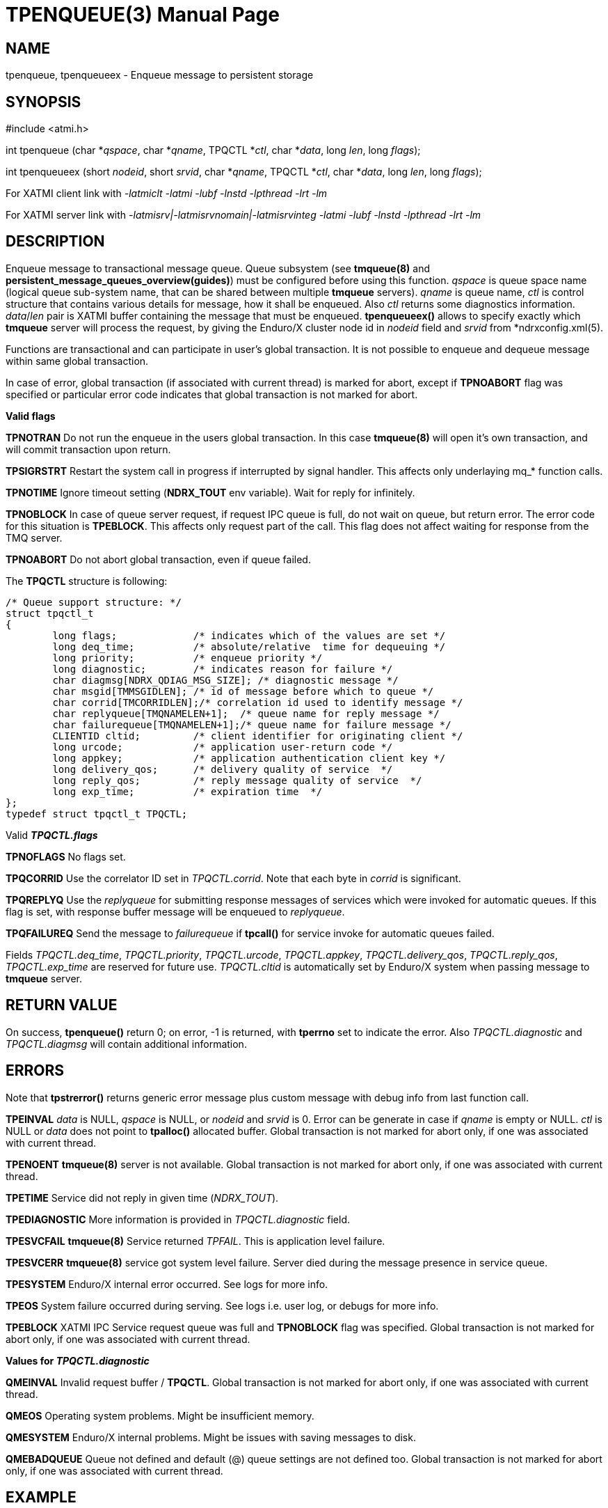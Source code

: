 TPENQUEUE(3)
============
:doctype: manpage


NAME
----
tpenqueue, tpenqueueex - Enqueue message to persistent storage


SYNOPSIS
--------
#include <atmi.h>

int tpenqueue (char *'qspace', char *'qname', TPQCTL *'ctl', char *'data', long 'len', long 'flags');

int tpenqueueex (short 'nodeid', short 'srvid', char *'qname', TPQCTL *'ctl', char *'data', long 'len', long 'flags');


For XATMI client link with '-latmiclt -latmi -lubf -lnstd -lpthread -lrt -lm'

For XATMI server link with '-latmisrv|-latmisrvnomain|-latmisrvinteg -latmi -lubf -lnstd -lpthread -lrt -lm'

DESCRIPTION
-----------
Enqueue message to transactional message queue. Queue subsystem (see *tmqueue(8)* 
and *persistent_message_queues_overview(guides)*) must be configured before using 
this function. 'qspace' is queue space name (logical queue sub-system name, 
that can be shared between multiple *tmqueue* servers). 'qname' is queue name, 
'ctl' is control structure that contains various details for message, how it 
shall be enqueued. Also 'ctl' returns some diagnostics information. 'data'/'len' 
pair is XATMI buffer containing the message that must be enqueued. *tpenqueueex()* 
allows to specify exactly which *tmqueue* server will process the request, 
by giving the Enduro/X cluster node id in 'nodeid' field and 'srvid' 
from *ndrxconfig.xml(5).

Functions are transactional and can participate in user's global transaction. 
It is not possible to enqueue and dequeue message within same global transaction.

In case of error, global transaction (if associated with current thread) is marked for
abort, except if *TPNOABORT* flag was specified or particular error code
indicates that global transaction is not marked for abort.

*Valid flags*

*TPNOTRAN* Do not run the enqueue in the users global transaction. 
In this case *tmqueue(8)* will open it's own transaction, and will commit 
transaction upon return.

*TPSIGRSTRT* Restart the system call in progress if interrupted by signal handler.
This affects only underlaying mq_* function calls.

*TPNOTIME* Ignore timeout setting (*NDRX_TOUT* env variable). 
Wait for reply for infinitely.

*TPNOBLOCK* In case of queue server request, if request IPC queue is full, 
do not wait on queue, but return error. The error code for this 
situation is *TPEBLOCK*. This affects only request part of the call. 
This flag does not affect waiting for response from the TMQ server.

*TPNOABORT* Do not abort global transaction, even if queue failed.

The *TPQCTL* structure is following:

--------------------------------------------------------------------------------

/* Queue support structure: */
struct tpqctl_t 
{
        long flags;             /* indicates which of the values are set */             
        long deq_time;          /* absolute/relative  time for dequeuing */             
        long priority;          /* enqueue priority */          
        long diagnostic;        /* indicates reason for failure */              
        char diagmsg[NDRX_QDIAG_MSG_SIZE]; /* diagnostic message */
        char msgid[TMMSGIDLEN]; /* id of message before which to queue */               
        char corrid[TMCORRIDLEN];/* correlation id used to identify message */          
        char replyqueue[TMQNAMELEN+1];  /* queue name for reply message */              
        char failurequeue[TMQNAMELEN+1];/* queue name for failure message */            
        CLIENTID cltid;         /* client identifier for originating client */          
        long urcode;            /* application user-return code */              
        long appkey;            /* application authentication client key */             
        long delivery_qos;      /* delivery quality of service  */              
        long reply_qos;         /* reply message quality of service  */         
        long exp_time;          /* expiration time  */          
};              
typedef struct tpqctl_t TPQCTL;      

--------------------------------------------------------------------------------

Valid *'TPQCTL.flags'*

*TPNOFLAGS* No flags set.

*TPQCORRID* Use the correlator ID set in 'TPQCTL.corrid'. 
Note that each byte in 'corrid' is significant.

*TPQREPLYQ* Use the 'replyqueue' for submitting response messages of services 
which were invoked for automatic queues. If this flag is set, with 
response buffer message will be enqueued to 'replyqueue'.

*TPQFAILUREQ* Send the message to 'failurequeue' if *tpcall()* for 
service invoke for automatic queues failed.

Fields 'TPQCTL.deq_time', 'TPQCTL.priority', 'TPQCTL.urcode', 'TPQCTL.appkey', 
'TPQCTL.delivery_qos', 'TPQCTL.reply_qos', 'TPQCTL.exp_time' are reserved 
for future use. 'TPQCTL.cltid' is 
automatically set by Enduro/X system when passing message to *tmqueue* server.

RETURN VALUE
------------
On success, *tpenqueue()* return 0; on error, -1 is returned, with 
*tperrno* set to indicate the error. Also 'TPQCTL.diagnostic' and 
'TPQCTL.diagmsg' will contain additional information.

ERRORS
------
Note that *tpstrerror()* returns generic error message plus custom message 
with debug info from last function call.

*TPEINVAL* 'data' is NULL, 'qspace' is NULL, or 'nodeid' and 'srvid' is 0. 
Error can be generate in case if 'qname' is empty or NULL. 'ctl' is NULL or 
'data' does not point to *tpalloc()* allocated buffer. Global transaction is 
not marked for abort only, if one was associated with current thread.

*TPENOENT* *tmqueue(8)* server is not available. Global transaction is 
not marked for abort only, if one was associated with current thread.

*TPETIME* Service did not reply in given time ('NDRX_TOUT'). 

*TPEDIAGNOSTIC* More information is provided in 'TPQCTL.diagnostic' field.

*TPESVCFAIL* *tmqueue(8)* Service returned 'TPFAIL'. This is application level failure.

*TPESVCERR* *tmqueue(8)* service got system level failure. Server died during the 
message presence in service queue.

*TPESYSTEM* Enduro/X internal error occurred. See logs for more info.

*TPEOS* System failure occurred during serving. See logs i.e. user log, or 
debugs for more info.

*TPEBLOCK* XATMI IPC Service request queue was full and *TPNOBLOCK* 
flag was specified. Global transaction is not marked for abort only, 
if one was associated with current thread.

*Values for 'TPQCTL.diagnostic'*

*QMEINVAL* Invalid request buffer / *TPQCTL*. Global transaction is 
not marked for abort only, if one was associated with current thread.

*QMEOS* Operating system problems. Might be insufficient memory.

*QMESYSTEM* Enduro/X internal problems. Might be issues with saving 
messages to disk.

*QMEBADQUEUE* Queue not defined and default (@) queue settings are not defined too.
Global transaction is not marked for abort only, if one was associated with current thread.


EXAMPLE
-------
See *atmitest/test028_tmq/atmiclt28.c* for sample code.

LIMITATIONS
-----------
Under the same global transaction, it is forbidden to call *tpenqueue()* concurrently 
on the same XA Resource Id (i.e. queue spaces configured with the 
with the same *NDRX_XA_RES_ID*).  Calls are forbidden either from multiple threads, 
or from multiple processes e.g. using *tpacall(3)* to active transaction in other processes which 
are performing *tpenqueue()* while service caller also performs *tpenqueue()*.
Possible consequences are undefined and may include message loss.

BUGS
----
Report bugs to support@mavimax.com

SEE ALSO
--------
*tpdequeue(3)* *tpdequeueex(3)* *tmqueue(8)* *persistent_message_queues_overview(guides)*

COPYING
-------
(C) Mavimax, Ltd

